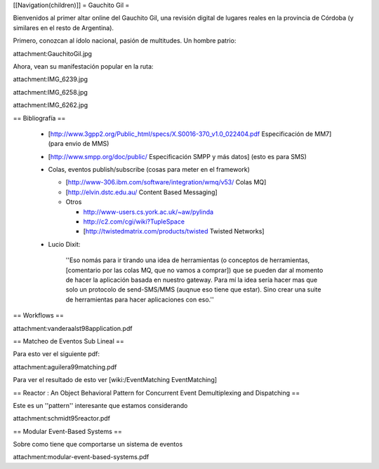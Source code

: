[[Navigation(children)]]
= Gauchito Gil =

Bienvenidos al primer altar online del Gauchito Gil, una revisión digital de lugares reales en la provincia de Córdoba (y similares en el resto de Argentina).

Primero, conozcan al ídolo nacional, pasión de multitudes. Un hombre patrio:

attachment:GauchitoGil.jpg

Ahora, vean su manifestación popular en la ruta:

attachment:IMG_6239.jpg

attachment:IMG_6258.jpg

attachment:IMG_6262.jpg


== Bibliografía ==

 * [http://www.3gpp2.org/Public_html/specs/X.S0016-370_v1.0_022404.pdf Especificación de MM7] (para envio de MMS)

 * [http://www.smpp.org/doc/public/ Especificación SMPP y más datos] (esto es para SMS)

 * Colas, eventos publish/subscribe (cosas para meter en el framework)

   * [http://www-306.ibm.com/software/integration/wmq/v53/ Colas MQ]

   * [http://elvin.dstc.edu.au/ Content Based Messaging]

   * Otros

     * http://www-users.cs.york.ac.uk/~aw/pylinda

     * http://c2.com/cgi/wiki?TupleSpace

     * [http://twistedmatrix.com/products/twisted Twisted Networks]


 * Lucio Dixit:

    ''Eso nomás para ir tirando una idea de herramientas (o conceptos de herramientas,
    [comentario por las colas MQ, que no vamos a comprar]) que se pueden dar al momento
    de hacer la aplicación basada en nuestro gateway.
    Para mí la idea sería hacer mas que solo un protocolo de send-SMS/MMS (auqnue eso
    tiene que estar). Sino crear una suite de herramientas para hacer aplicaciones con eso.''


== Workflows ==

attachment:vanderaalst98application.pdf


== Matcheo de Eventos Sub Lineal ==

Para esto ver el siguiente pdf:

attachment:aguilera99matching.pdf

Para ver el resultado de esto ver [wiki:/EventMatching EventMatching]


== Reactor : An Object Behavioral Pattern for Concurrent Event Demultiplexing and Dispatching ==

Este es un ''pattern'' interesante que estamos considerando

attachment:schmidt95reactor.pdf


== Modular Event-Based Systems ==
  
Sobre como tiene que comportarse un sistema de eventos

attachment:modular-event-based-systems.pdf
